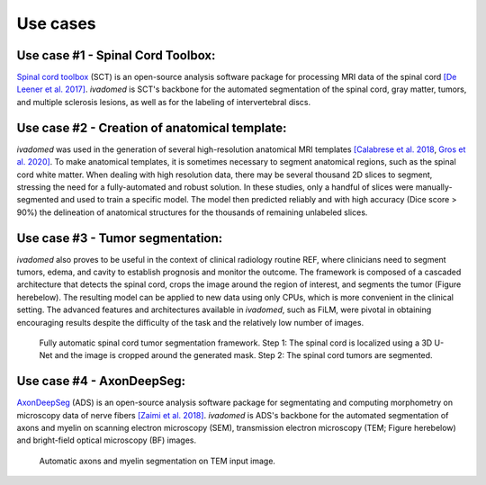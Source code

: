Use cases
=========

Use case #1 - Spinal Cord Toolbox:
----------------------------------

`Spinal cord toolbox <http://spinalcordtoolbox.com/>`__ (SCT) is an open-source analysis software package for processing MRI data of the spinal cord `[De Leener et al. 2017] <https://doi.org/10.1016/j.neuroimage.2016.10.009>`__. `ivadomed` is SCT's backbone for the automated segmentation of the spinal cord, gray matter, tumors, and multiple sclerosis lesions, as well as for the labeling of intervertebral discs.

Use case #2 - Creation of anatomical template:
----------------------------------------------

`ivadomed` was used in the generation of several high-resolution anatomical MRI templates `[Calabrese et al. 2018 <https://doi.org/10.1038/s41598-018-24304-3>`__, `Gros et al. 2020] <https://github.com/sct-pipeline/exvivo-template>`__. To make anatomical templates, it is sometimes necessary to segment anatomical regions, such as the spinal cord white matter. When dealing with high resolution data, there may be several thousand 2D slices to segment, stressing the need for a fully-automated and robust solution. In these studies, only a handful of slices were manually-segmented and used to train a specific model. The model then predicted reliably and with high accuracy (Dice score > 90%) the delineation of anatomical structures for the thousands of remaining unlabeled slices.

Use case #3 - Tumor segmentation:
---------------------------------

`ivadomed` also proves to be useful in the context of clinical radiology routine REF, where clinicians need to segment tumors, edema, and cavity to establish prognosis and monitor the outcome. The framework is composed of a cascaded architecture that detects the spinal cord, crops the image around the region of interest, and segments the tumor (Figure herebelow). The resulting model can be applied to new data using only CPUs, which is more convenient in the clinical setting. The advanced features and architectures available in `ivadomed`, such as FiLM, were pivotal in obtaining encouraging results despite the difficulty of the task and the relatively low number of images.

.. figure:: https://raw.githubusercontent.com/ivadomed/doc-figures/main/use_cases/lemay_2020.png
   :alt: Figure tumor segmentation

   Fully automatic spinal cord tumor segmentation framework. Step 1: The spinal cord is localized using a 3D U-Net and the image is cropped around the generated mask. Step 2: The spinal cord tumors are segmented.

Use case #4 - AxonDeepSeg:
--------------------------

`AxonDeepSeg <https://axondeepseg.readthedocs.io/>`__ (ADS) is an open-source analysis software package for segmentating and computing morphometry on microscopy data of nerve fibers `[Zaimi et al. 2018] <https://doi.org/10.1038/s41598-018-22181-4>`__. `ivadomed` is ADS's backbone for the automated segmentation of axons and myelin on scanning electron microscopy (SEM), transmission electron microscopy (TEM; Figure herebelow) and bright-field optical microscopy (BF) images.

.. figure:: https://raw.githubusercontent.com/ivadomed/doc-figures/main/use_cases/ADS.png
   :alt: Figure of automatic axons and myelin segmentation on TEM input image

   Automatic axons and myelin segmentation on TEM input image.
